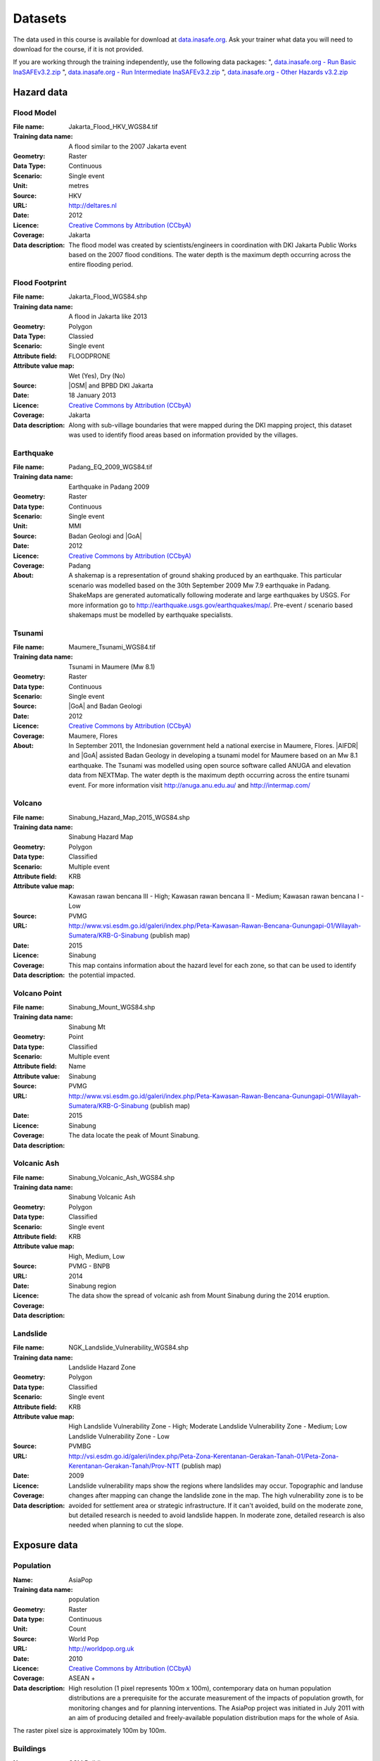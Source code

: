 .. _datasets:

Datasets
========
The data used in this course is available for download at
`data.inasafe.org  <http://data.inasafe.org/>`_. Ask your trainer what data you 
will need to download for the course, if it is not provided.

If you are working through the training independently, use the following data
packages:
", `data.inasafe.org - Run Basic InaSAFEv3.2.zip <http://data.inasafe.org/TrainingDataPackages/RunBasicInaSAFEv3.2.zip>`_
", `data.inasafe.org - Run Intermediate InaSAFEv3.2.zip <http://data.inasafe.org/TrainingDataPackages/RunIntermediateInaSAFEv3.2.zip>`_
", `data.inasafe.org - Other Hazards v3.2.zip <http://data.inasafe.org/TrainingDataPackages/OtherHazardsv3.2.zip>`_

Hazard data
-----------
Flood Model
...........

:File name:  Jakarta_Flood_HKV_WGS84.tif
:Training data name:  A flood similar to the 2007 Jakarta event
:Geometry: Raster
:Data Type: Continuous
:Scenario: Single event
:Unit: metres
:Source: HKV
:URL: http://deltares.nl
:Date: 2012
:Licence: `Creative Commons by Attribution (CCbyA) <http://creativecommons.org/>`_
:Coverage: Jakarta
:Data description: The flood model was created by scientists/engineers in coordination
    with DKI Jakarta Public Works based on the 2007 flood conditions. The
    water depth is the maximum depth occurring across the entire flooding
    period.

.. image:: /static/training/socialisation/005_data_flood_model.png
   :align: center
   :width: 350 pt

Flood Footprint
...............

:File name:  Jakarta_Flood_WGS84.shp
:Training data name:  A flood in Jakarta like 2013
:Geometry: Polygon
:Data Type: Classied
:Scenario: Single event
:Attribute field: FLOODPRONE
:Attribute value map: Wet (Yes), Dry (No)
:Source: |OSM| and BPBD DKI Jakarta
:Date: 18 January 2013
:Licence: `Creative Commons by Attribution (CCbyA) <http://creativecommons.org/>`_
:Coverage: Jakarta
:Data description: Along with sub-village boundaries that were mapped during the DKI
    mapping project, this dataset was used to identify flood areas
    based on information provided by the villages.

.. image:: /static/training/socialisation/005_data_flood_footprint.png
   :align: center
   :width: 350 pt

Earthquake
..........

:File name:  Padang_EQ_2009_WGS84.tif
:Training data name: Earthquake in Padang 2009
:Geometry: Raster
:Data type: Continuous
:Scenario: Single event
:Unit: MMI
:Source: Badan Geologi and |GoA|
:Date: 2012
:Licence: `Creative Commons by Attribution (CCbyA) <http://creativecommons.org/>`_
:Coverage: Padang
:About: A shakemap is a representation of ground shaking produced by an
    earthquake. This particular scenario was modelled based on the 30th
    September 2009 Mw 7.9 earthquake in Padang. ShakeMaps are generated
    automatically following moderate and large earthquakes by USGS. For more
    information go to http://earthquake.usgs.gov/earthquakes/map/. Pre-event /
    scenario based shakemaps must be modelled by earthquake specialists.

.. image:: /static/training/socialisation/005_data_earthquake.png
   :align: center
   :width: 400 pt

Tsunami
.......

:File name:  Maumere_Tsunami_WGS84.tif
:Training data name:  Tsunami in Maumere (Mw 8.1)
:Geometry: Raster
:Data type: Continuous
:Scenario: Single event
:Source: |GoA| and Badan Geologi
:Date: 2012
:Licence: `Creative Commons by Attribution (CCbyA) <http://creativecommons.org/>`_
:Coverage: Maumere, Flores
:About: In September 2011, the Indonesian government held a national exercise
    in Maumere, Flores. |AIFDR| and |GoA| assisted Badan Geology in developing a
    tsunami model for Maumere based on an Mw 8.1 earthquake. The Tsunami was
    modelled using open source software called ANUGA and elevation data
    from NEXTMap. The water depth is the maximum depth occurring across the
    entire tsunami event. For more information visit http://anuga.anu.edu.au/
    and http://intermap.com/

.. image:: /static/training/socialisation/005_data_tsunami.png
   :align: center
   :width: 400 pt

Volcano
.......

:File name:  Sinabung_Hazard_Map_2015_WGS84.shp
:Training data name:  Sinabung Hazard Map
:Geometry: Polygon
:Data type: Classified
:Scenario: Multiple event
:Attribute field: KRB
:Attribute value map: Kawasan rawan bencana III - High; Kawasan rawan bencana II - Medium; Kawasan rawan bencana I - Low
:Source: PVMG
:URL: http://www.vsi.esdm.go.id/galeri/index.php/Peta-Kawasan-Rawan-Bencana-Gunungapi-01/Wilayah-Sumatera/KRB-G-Sinabung (publish map)
:Date: 2015
:Licence:
:Coverage: Sinabung
:Data description: This map contains information about the hazard level for
    each zone, so that can be used to identify the potential impacted.

.. image:: /static/training/socialisation/005_data_volcano_hazard.*
   :align: center
   :width: 400 pt

Volcano Point
.............

:File name:  Sinabung_Mount_WGS84.shp
:Training data name:  Sinabung Mt
:Geometry: Point
:Data type: Classified
:Scenario: Multiple event
:Attribute field: Name
:Attribute value: Sinabung
:Source: PVMG
:URL: http://www.vsi.esdm.go.id/galeri/index.php/Peta-Kawasan-Rawan-Bencana-Gunungapi-01/Wilayah-Sumatera/KRB-G-Sinabung (publish map)
:Date: 2015
:Licence:
:Coverage: Sinabung
:Data description: The data locate the peak of Mount Sinabung.

.. image:: /static/training/socialisation/005_data_volcano_sinabung.*
   :align: center
   :width: 400 pt

Volcanic Ash
............

:File name:  Sinabung_Volcanic_Ash_WGS84.shp
:Training data name:  Sinabung Volcanic Ash
:Geometry: Polygon
:Data type: Classified
:Scenario: Single event
:Attribute field: KRB
:Attribute value map: High, Medium, Low
:Source: PVMG - BNPB
:URL:
:Date: 2014
:Licence:
:Coverage: Sinabung region
:Data description: The data show the spread of volcanic ash from Mount
    Sinabung during the 2014 eruption.

.. image:: /static/training/socialisation/005_data_volcanic_ash.*
   :align: center
   :width: 400 pt

Landslide
.........

:File name:  NGK_Landslide_Vulnerability_WGS84.shp
:Training data name:  Landslide Hazard Zone
:Geometry: Polygon
:Data type: Classified
:Scenario: Single event
:Attribute field: KRB
:Attribute value map: High Landslide Vulnerability Zone - High; Moderate Landslide Vulnerability Zone - Medium; Low Landslide Vulnerability Zone - Low
:Source: PVMBG
:URL: http://vsi.esdm.go.id/galeri/index.php/Peta-Zona-Kerentanan-Gerakan-Tanah-01/Peta-Zona-Kerentanan-Gerakan-Tanah/Prov-NTT (publish map)
:Date: 2009
:Licence:
:Coverage:
:Data description: Landslide vulnerability maps show the regions where
    landslides may occur. Topographic and landuse changes after mapping can
    change the landslide zone in the map.
    The high vulnerability zone is to be avoided for settlement area or
    strategic infrastructure. If it can't avoided, build on the moderate zone,
    but detailed research is needed to avoid landslide happen. In moderate
    zone, detailed research is also needed when planning to cut the slope.

.. image:: /static/training/socialisation/005_data_landslide_zones.*
   :align: center
   :width: 350 pt


Exposure data
-------------

Population
..........

:Name: AsiaPop
:Training data name: population
:Geometry: Raster
:Data type: Continuous
:Unit: Count
:Source: World Pop
:URL: http://worldpop.org.uk
:Date: 2010
:Licence: `Creative Commons by Attribution (CCbyA) <http://creativecommons.org/>`_
:Coverage: ASEAN +
:Data description: High resolution (1 pixel represents 100m x 100m),
    contemporary data on human population distributions are a prerequisite
    for the accurate measurement of the impacts of population growth, for
    monitoring changes and for planning interventions. The AsiaPop project
    was initiated in July 2011 with an aim of producing detailed and
    freely-available population distribution maps for the whole of Asia.

.. image:: /static/training/socialisation/005_data_asiapop.png
   :align: center
   :width: 500 pt

The raster pixel size is approximately 100m by 100m.

Buildings
.........

:Name: OSM Buildings
:Training data name: Buildings
:Geometry: Polygon and point
:Data type: Classified
:Attribute field: Type
:Attribute value map: types of buildings; hospital, school etc
:Source: OpenStreetMap
:URL: http://openstreetmap.org
:Date: July 2015
:Licence: `Open Data Commons Open Database License (ODbL) <http://opendatacommons.org/licenses/odbl/>`_
:Coverage: World - incomplete
:Data description:  OpenStreetMap is a collaborative project to create a free
    editable map of the world. Two major driving forces behind the
    establishment and growth of OSM have been restrictions on use or
    availability of map information across much of the world and the advent
    of inexpensive portable satellite navigation devices.

.. image:: /static/training/socialisation/005_data_osm_building.png
   :align: center
   :width: 400 pt

|GoA| has been working with the Humanitarian OpenStreetMap Team (HOT) since 2011 
in piloting and training OpenStreetMap in Indonesia.
So far over 4 million buildings have been mapped.
Some of the scenarios we use in this training are situated in Jakarta, Yogyakarta
(Merapi), Sumatra (Padang) and Flores (Maumere).
Each one of these areas has a different OpenStreetMap data collection
methodology.
Below the data collection methodologies used in Jakarta and Padang are explained:

:Jakarta: BPBD DKI Jakarta (Regional Disaster Managers) and |BNPB| (National
    Disaster Managers) with assistance from |GoA|, the World Bank,
    UNOCHA, HOT and University of Indonesia, held
    workshops in each of Jakarta's six districts in order to help village heads
    map their community boundaries and major infrastructure.
    Over 500 representatives from Jakarta's 267 villages participated in these
    workshops and have mapped an impressive 6,000 buildings and all 2,668
    sub-village boundaries (Rukun Warga-RW).
    For more information go to `AIFDR Website <http://www.aifdr.org/?p=619>`_

:Padang: After the Haiti earthquake in 2010, there was a large effort to map Haiti
    through OSM. Coordinating this effort was difficult,
    and so |GoA| funded the creation of the OSM Tasking Manager.
    The OSM Tasking Manager is a web-based tool in which a designated area is
    easily divided into a grid, and individual users can select one piece at a time
    to quickly work together and digitally map the target area. The tool was
    first piloted in Padang, where contributors from around the world helped
    digitise over 95,000 buildings. However, the buildings are only footprints - 
    an on the ground mapping effort is needed to record attributes about each building. 
    The tool is now being used across the world to coordinate OSM mapping efforts. 
    It is available at `tasks.hotosm.org <http://tasks.hotosm.org/>`_

Roads
.....

:Name: OSM Roads
:Training data name: Roads
:Geometry: Line
:Data type: Classified
:Attribute field: Type
:Attribute value map: types of roads
:Source: OpenStreetMap
:URL: http://openstreetmap.org
:Date: July 2015
:Licence: `Open Data Commons Open Database License (ODbL) <http://opendatacommons.org/licenses/odbl/>`_
:Coverage: World - incomplete
:Data description:  OpenStreetMap is a collaborative project to create a free
    editable map of the world. Two major driving forces behind the
    establishment and growth of OSM have been restrictions on use or
    availability of map information across much of the world and the advent
    of inexpensive portable satellite navigation devices.

.. image:: /static/training/socialisation/005_data_osm_road.png
   :align: center
   :width: 400 pt

Aggregation Data
----------------

Administrative Boundary
.......................

:Name: Administrative Boundary
:Training data name: District / Subdistrict / village
:Geometry: Polygon
:Data type: Classified
:Attribute field: Kabupaten / Kecamatan / Desa
:Attribute value map: toponymy of the area
:Source: BPS
:URL:
:Date: 2010
:Licence:
:Coverage:
:Data description:  The data represent administrative boundaries in Indonesia


